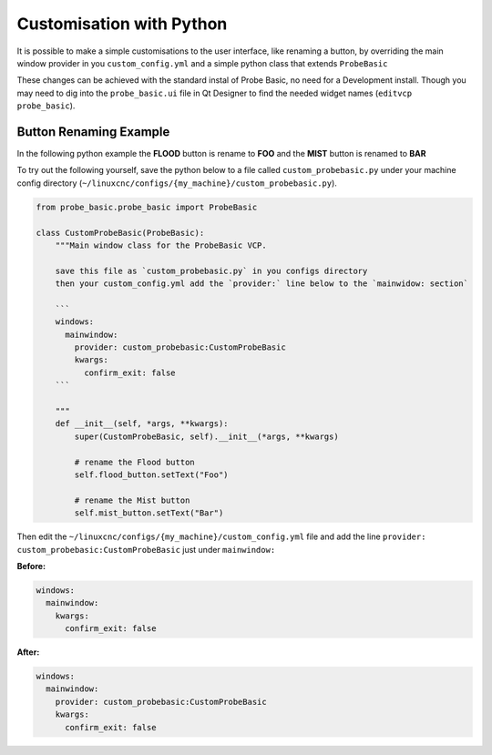 =========================
Customisation with Python
=========================

It is possible to make a simple customisations to the user interface, like renaming a button, by overriding the main window provider in you ``custom_config.yml`` and a simple python class that extends ``ProbeBasic``

These changes can be achieved with the standard instal of Probe Basic, no need for a Development install. Though you may need to dig into the ``probe_basic.ui`` file in Qt Designer to find the needed widget names (``editvcp probe_basic``).

Button Renaming Example
-----------------------

In the following python example the **FLOOD** button is rename to **FOO** and the **MIST** button is renamed to **BAR**

.. image:: images/custom_ux_labels.png

To try out the following yourself, save the python below to a file called ``custom_probebasic.py`` under your machine config directory (``~/linuxcnc/configs/{my_machine}/custom_probebasic.py``).

.. code:: python

    from probe_basic.probe_basic import ProbeBasic

    class CustomProbeBasic(ProbeBasic):
        """Main window class for the ProbeBasic VCP.

        save this file as `custom_probebasic.py` in you configs directory
        then your custom_config.yml add the `provider:` line below to the `mainwidow: section`

        ```
        windows:
          mainwindow:
            provider: custom_probebasic:CustomProbeBasic
            kwargs:
              confirm_exit: false
        ```

        """
        def __init__(self, *args, **kwargs):
            super(CustomProbeBasic, self).__init__(*args, **kwargs)

            # rename the Flood button
            self.flood_button.setText("Foo")

            # rename the Mist button
            self.mist_button.setText("Bar")


Then edit the ``~/linuxcnc/configs/{my_machine}/custom_config.yml`` file and add the line ``provider: custom_probebasic:CustomProbeBasic`` just under ``mainwindow:``

**Before:**

.. code:: yaml

    windows:
      mainwindow:
        kwargs:
          confirm_exit: false

**After:**

.. code:: yaml

    windows:
      mainwindow:
        provider: custom_probebasic:CustomProbeBasic
        kwargs:
          confirm_exit: false

